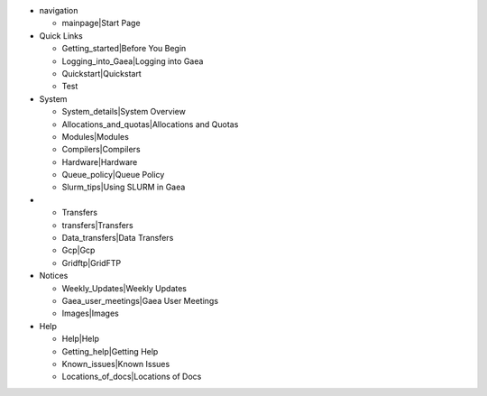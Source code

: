 -  navigation

   -  mainpage|Start Page

-  Quick Links

   -  Getting_started|Before You Begin
   -  Logging_into_Gaea|Logging into Gaea
   -  Quickstart|Quickstart
   -  Test

-  System

   -  System_details|System Overview
   -  Allocations_and_quotas|Allocations and Quotas
   -  Modules|Modules
   -  Compilers|Compilers
   -  Hardware|Hardware
   -  Queue_policy|Queue Policy
   -  Slurm_tips|Using SLURM in Gaea

-  

   -  Transfers
   -  transfers|Transfers
   -  Data_transfers|Data Transfers
   -  Gcp|Gcp
   -  Gridftp|GridFTP

-  Notices

   -  Weekly_Updates|Weekly Updates
   -  Gaea_user_meetings|Gaea User Meetings
   -  Images|Images

-  Help

   -  Help|Help
   -  Getting_help|Getting Help
   -  Known_issues|Known Issues
   -  Locations_of_docs|Locations of Docs

